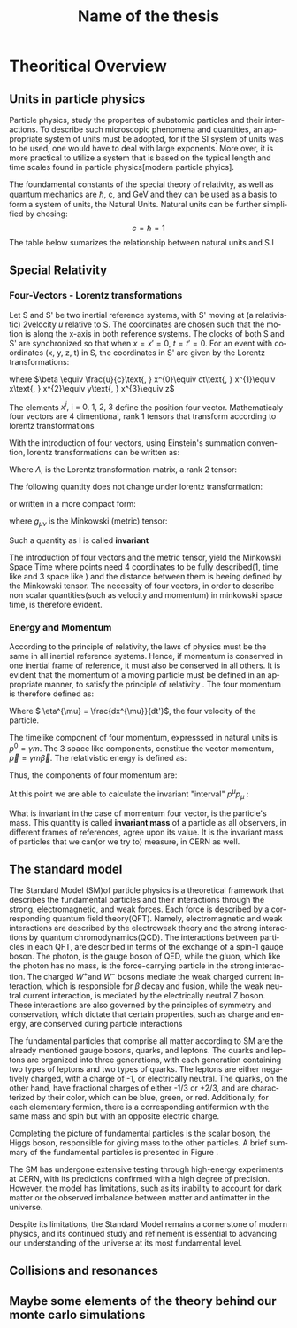 #+STARTUP: latexpreview
#+TITLE:     Name of the thesis
#+DATE:      
#+LANGUAGE:  en
#+OPTIONS:   H:3 num:t \n:nil @:t ::t |:t ^:t -:t f:t *:t <:t ^:nil _:nil
#+OPTIONS:   H:3 num:3
#+STARTUP:   showall
#+STARTUP:   align
#+latex_class: article

* Theoritical Overview
** Units in particle physics
Particle physics, study the properites of subatomic particles and their interactions. To describe such microscopic phenomena and quantities, an appropriate system of units must be adopted, for if the SI system of units was to be used, one would have to deal with large exponents. More over, it is more practical to utilize a system that is based on the typical length and time scales found in particle physics[modern particle phyics].

The foundamental constants of the special theory of relativity, as well as quantum mechanics are \(\hbar\), c, and  GeV and they can be used as a basis to form a system of units, the Natural Units. Natural units can be further simplified by chosing:
\[ c = \hbar = 1\]
The table below sumarizes the relationship between natural units and S.I

\begin{table}[h!]
\centering
\begin{tabular}{ |p{3cm}|p{4cm}|p{3cm}|  }
 \hline
 \multicolumn{3}{|c|}{Relationship between natural units and S.I} \\
 \hline
 \hline
Quanity & Natural units($ \hbar = c = 1 $) & S.I \\
 \hline
Energy & GeV & $Kg m^{2}s^{-2}$ \\
Momentum & GeV& $ Kg m^{2}s^{-2}$ \\
Mass & GeV & Kg\\
Time & $GeV^{-1}$ & s\\
Length & $GeV^{-1}$ & m\\
 \hline
\end{tabular}
\caption{Some basic quantites in S.I and in Natural units .}
\label{table:natural_units}
\end{table}

** Special Relativity

*** Four-Vectors - Lorentz transformations

Let S and S' be two inertial reference systems, with S' moving at (a relativistic) 2velocity \(u\) relative to S. The coordinates are chosen such that the motion is along the x-axis in both reference systems. The clocks of both S and S' are synchronized so that when \(x = x' = 0\), \(t = t' = 0\).
For an event with coordinates (x, y, z, t) in S, the coordinates in S' are given by the Lorentz transformations:

\begin{equation}
\begin{matrix}
(x')^{0} = \gamma(x^{0} - \beta x^{1}) \\
(x')^{1} = \gamma(x^{1} - \beta x^{0}) \\
(x')^{2} = x^{2} \\
(x')^{3} = x^{3}
\end{matrix}
\end{equation}
where \(\beta \equiv \frac{u}{c}\text{,   } x^{0}\equiv ct\text{,    } x^{1}\equiv x\text{,   } x^{2}\equiv y\text{,   } x^{3}\equiv z\)

The elements \(x^{i}\text{, i = 0, 1, 2, 3}\) define the position four vector. Mathematicaly four vectors are 4 dimentional, rank 1 tensors that transform according to lorentz transformations

With the introduction of four vectors, using Einstein's summation convention, lorentz transformations can be written as:
\begin{equation}
(x')^{i} = \Lambda^{i}_{j}x^{j}
\end{equation}
Where \(\Lambda\), is the Lorentz transformation matrix, a rank 2 tensor:

\begin{equation}
\Lambda = \begin{pmatrix}
 \gamma & -\gamma \beta &  0 & 0 \\
  -\gamma \beta & \gamma &   0 & 0 \\
  0 & 0& 1 &0\\
  0 & 0& 0 &1\\
  \end{pmatrix}
  \end{equation}

The following quantity does not change under lorentz transformation:
\begin{equation}
I^{2} = -(x^{0})^{2} + (x^{1})^{2} + (x^{2})^{2} +(x^{3})^{2} = -(x'^{0})^{2} + (x'^{1})^{2} + (x'^{2})^{2} +(x'^{3})^{2}
\end{equation}
or written in a more compact form:
\begin{equation}
I = g_{\mu \nu}x^{\mu}x^{\nu} = x^{\mu}x_{\mu}
\end{equation} 
where \(g_{\mu\nu}\) is the Minkowski (metric) tensor:

\begin{equation}
g_{\mu \nu} = \begin{pmatrix}
-1 & 0 & 0 & 0\\
0 & 1 & 0 & 0\\
1 & 0 & 1 & 0\\
1 & 0 & 0 & 1\\
\end{pmatrix}
\end{equation}
Such a quantity as I is called *invariant*

The introduction of four vectors and the metric tensor, yield the Minkowski Space Time where points need 4 coordinates to be fully described(1, time like and 3 space like ) and the distance between them is beeing defined by the Minkowski tensor. The necessity of four vectors, in order to describe non scalar quantities(such as velocity and momentum) in minkowski space time, is therefore evident.

*** Energy and Momentum

According to the principle of relativity, the laws of physics must be the same in all inertial reference systems. Hence, if momentum is conserved  in one inertial frame of reference, it must also be conserved in all others. It is evident that the momentum of a moving particle must be defined in an appropriate manner, to satisfy the principle of relativity \cite{gParticles}. The four momentum is therefore defined as:
\begin{equation}
p^{\mu} = m\eta^{\mu}
\end{equation}
Where \( \eta^{\mu} = \frac{dx^{\mu}}{dt'}\), the four velocity of the particle.

The timelike component of four momentum, expresssed in natural units  is \(p^{0} = \gamma m\). The 3 space like components, constitue the vector momentum, \(\vec{p} = \gamma m\vec{\beta}\).
The relativistic energy is defined as:
\begin{equation}
E = \gamma m = p^{0}
\end{equation}
Thus, the components of four momentum are:
\begin{equation}
p^{\mu} = (E, \vec{p})
\end{equation}

At this point we are able to calculate the invariant "interval" \(p^{\mu}p_{\mu}\) :
\begin{equation}
p^{\mu}p_{\mu} = E^{2} - |\vec{p}|^{2} = m^{2}
\end{equation}
What is invariant in the case of momentum four vector, is the particle's mass. This quantity is called *invariant mass* of a particle as all observers, in different frames of references, agree upon its value. It is the invariant mass of particles that we can(or we try to) measure, in CERN as well. 

** The standard model

The Standard Model (SM)of particle physics is a theoretical framework that describes the fundamental particles and their interactions through the strong, electromagnetic, and weak forces. Each force is described by a corresponding quantum field theory(QFT). Namely, electromagnetic and weak interactions are described by the electroweak theory and the strong interactions by quantum chromodynamics(QCD). The interactions between particles in each QFT, are described in terms of the exchange of a spin-1 gauge boson. The photon, is the gauge boson of QED, while the gluon, which like the photon has no mass, is the force-carrying particle in the strong interaction. The charged \(W^{+} \text{and }W^{-}\) bosons mediate the weak charged current interaction, which is responsible for \(\beta\) decay and fusion, while the weak neutral current interaction, is mediated by the electrically neutral Z boson. These interactions are also governed by the principles of symmetry and conservation, which dictate that certain properties, such as charge and energy, are conserved during particle interactions

The fundamental particles that comprise all matter according to SM are the already mentioned gauge bosons, quarks, and leptons. The quarks and leptons are organized into three generations, with each generation containing two types of leptons and two types of quarks. The leptons are either negatively charged, with a charge of -1, or electrically neutral. The quarks, on the other hand, have fractional charges of either -1/3 or +2/3, and are characterized by their color, which can be blue, green, or red. Additionally, for each elementary fermion, there is a corresponding antifermion with the same mass and spin but with an opposite electric charge.

Completing the picture of fundamental particles is the scalar boson, the Higgs boson, responsible for giving mass to the other particles. A brief summary of the fundamental particles is presented in Figure \ref{fig:particles}.

\begin{figure}[h]
\centering
\includegraphics[width=0.35 \textwidth, ext=.png type=png]{/home/kpapad/UG_thesis/Thesis/Dissertation/src/figures/627px-Standard_Model_of_Elementary_Particles.svg.png}
\caption{Summary of the elementary particles. All matter around us is made up by 12 fermions!}
\label{fig:particles}
\end{figure}


The SM has undergone extensive testing through high-energy experiments at CERN, with its predictions confirmed with a high degree of precision. However, the model has limitations, such as its inability to account for dark matter or the observed imbalance between matter and antimatter in the universe.

Despite its limitations, the Standard Model remains a cornerstone of modern physics, and its continued study and refinement is essential to advancing our understanding of the universe at its most fundamental level.
** Collisions and resonances
** Maybe some elements of the theory behind our monte carlo simulations
